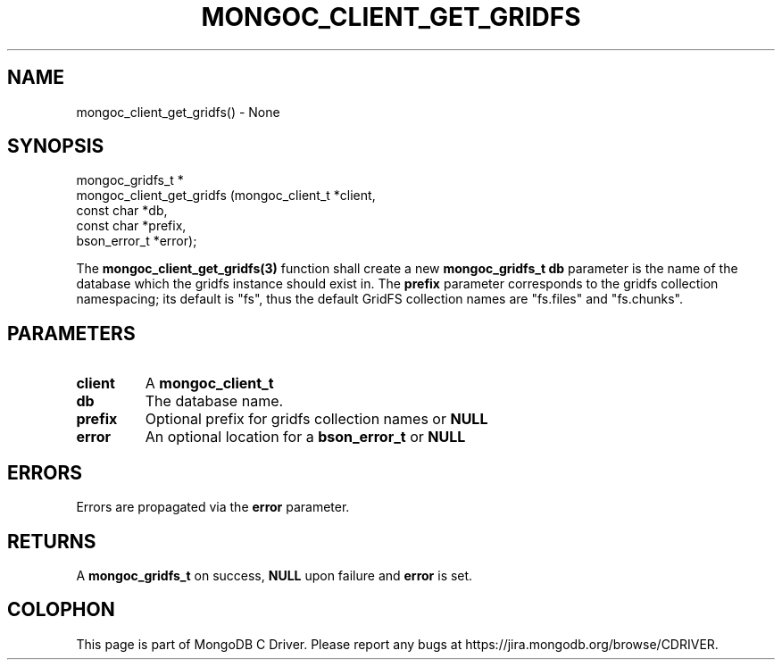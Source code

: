 .\" This manpage is Copyright (C) 2016 MongoDB, Inc.
.\" 
.\" Permission is granted to copy, distribute and/or modify this document
.\" under the terms of the GNU Free Documentation License, Version 1.3
.\" or any later version published by the Free Software Foundation;
.\" with no Invariant Sections, no Front-Cover Texts, and no Back-Cover Texts.
.\" A copy of the license is included in the section entitled "GNU
.\" Free Documentation License".
.\" 
.TH "MONGOC_CLIENT_GET_GRIDFS" "3" "2016\(hy10\(hy20" "MongoDB C Driver"
.SH NAME
mongoc_client_get_gridfs() \- None
.SH "SYNOPSIS"

.nf
.nf
mongoc_gridfs_t *
mongoc_client_get_gridfs (mongoc_client_t *client,
                          const char      *db,
                          const char      *prefix,
                          bson_error_t    *error);
.fi
.fi

The
.B mongoc_client_get_gridfs(3)
function shall create a new
.B mongoc_gridfs_t
. The
.B db
parameter is the name of the database which the gridfs instance should exist in. The
.B prefix
parameter corresponds to the gridfs collection namespacing; its default is "fs", thus the default GridFS collection names are "fs.files" and "fs.chunks".

.SH "PARAMETERS"

.TP
.B
client
A
.B mongoc_client_t
.
.LP
.TP
.B
db
The database name.
.LP
.TP
.B
prefix
Optional prefix for gridfs collection names or
.B NULL
.
.LP
.TP
.B
error
An optional location for a
.B bson_error_t
or
.B NULL
.
.LP

.SH "ERRORS"

Errors are propagated via the
.B error
parameter.

.SH "RETURNS"

A
.B mongoc_gridfs_t
on success,
.B NULL
upon failure and
.B error
is set.


.B
.SH COLOPHON
This page is part of MongoDB C Driver.
Please report any bugs at https://jira.mongodb.org/browse/CDRIVER.